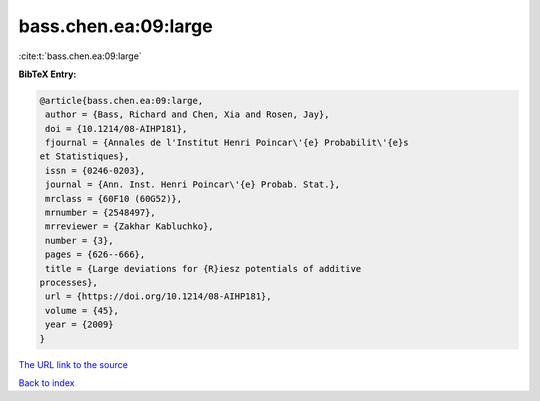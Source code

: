 bass.chen.ea:09:large
=====================

:cite:t:`bass.chen.ea:09:large`

**BibTeX Entry:**

.. code-block:: bibtex

   @article{bass.chen.ea:09:large,
    author = {Bass, Richard and Chen, Xia and Rosen, Jay},
    doi = {10.1214/08-AIHP181},
    fjournal = {Annales de l'Institut Henri Poincar\'{e} Probabilit\'{e}s
   et Statistiques},
    issn = {0246-0203},
    journal = {Ann. Inst. Henri Poincar\'{e} Probab. Stat.},
    mrclass = {60F10 (60G52)},
    mrnumber = {2548497},
    mrreviewer = {Zakhar Kabluchko},
    number = {3},
    pages = {626--666},
    title = {Large deviations for {R}iesz potentials of additive
   processes},
    url = {https://doi.org/10.1214/08-AIHP181},
    volume = {45},
    year = {2009}
   }
`The URL link to the source <ttps://doi.org/10.1214/08-AIHP181}>`_


`Back to index <../By-Cite-Keys.html>`_
